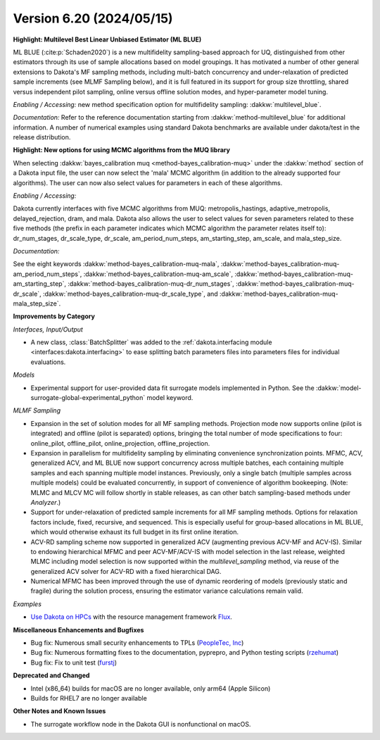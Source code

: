 .. _releasenotes-620:

"""""""""""""""""""""""""
Version 6.20 (2024/05/15)
"""""""""""""""""""""""""


**Highlight: Multilevel Best Linear Unbiased Estimator (ML BLUE)**

ML BLUE (:cite:p:`Schaden2020`) is a new multifidelity sampling-based
approach for UQ, distinguished from other estimators through its use
of sample allocations based on model groupings.  It has motivated a
number of other general extensions to Dakota's MF sampling methods,
including multi-batch concurrency and under-relaxation of predicted
sample increments (see MLMF Sampling below), and it is full featured
in its support for group size throttling, shared versus independent
pilot sampling, online versus offline solution modes, and
hyper-parameter model tuning.

*Enabling / Accessing:* new method specification option for multifidelity sampling: :dakkw:`multilevel_blue`.

*Documentation:* Refer to the reference documentation starting from :dakkw:`method-multilevel_blue` for additional information.  A number of numerical examples using standard Dakota benchmarks are available under dakota/test in the release distribution.

**Highlight: New options for using MCMC algorithms from the MUQ library**

When selecting :dakkw:`bayes_calibration muq <method-bayes_calibration-muq>` under
the :dakkw:`method` section of a Dakota input file, the user can now select the 'mala' 
MCMC algorithm (in addition to the already supported four algorithms). The user can now
also select values for parameters in each of these algorithms.

*Enabling / Accessing:* 

Dakota currently interfaces with five MCMC algorithms from MUQ:
metropolis_hastings, adaptive_metropolis, delayed_rejection, dram, and mala.
Dakota also allows the user to select values for seven parameters related
to these five methods (the prefix in each parameter indicates which MCMC
algorithm the parameter relates itself to): dr_num_stages, dr_scale_type,
dr_scale, am_period_num_steps, am_starting_step, am_scale, and mala_step_size.

*Documentation:* 

See the eight keywords :dakkw:`method-bayes_calibration-muq-mala`,
:dakkw:`method-bayes_calibration-muq-am_period_num_steps`,
:dakkw:`method-bayes_calibration-muq-am_scale`,
:dakkw:`method-bayes_calibration-muq-am_starting_step`,
:dakkw:`method-bayes_calibration-muq-dr_num_stages`,
:dakkw:`method-bayes_calibration-muq-dr_scale`,
:dakkw:`method-bayes_calibration-muq-dr_scale_type`, and
:dakkw:`method-bayes_calibration-muq-mala_step_size`.


**Improvements by Category**

*Interfaces, Input/Output*

- A new class, :class:`BatchSplitter` was added to the 
  :ref:`dakota.interfacing module <interfaces:dakota.interfacing>` to ease 
  splitting batch parameters files into parameters files for individual evaluations.

*Models*

- Experimental support for user-provided data fit surrogate models implemented in Python. See the :dakkw:`model-surrogate-global-experimental_python` model keyword.

*MLMF Sampling*

- Expansion in the set of solution modes for all MF sampling methods.  Projection mode now supports online (pilot is integrated) and offline (pilot is separated) options, bringing the total number of mode specifications to four: online_pilot, offline_pilot, online_projection, offline_projection.

- Expansion in parallelism for multifidelity sampling by eliminating convenience synchronization points.  MFMC, ACV, generalized ACV, and ML BLUE now support concurrency across multiple batches, each containing multiple samples and each spanning multiple model instances.  Previously, only a single batch (multiple samples across multiple models) could be evaluated concurrently, in support of convenience of algorithm bookeeping.  (Note: MLMC and MLCV MC will follow shortly in stable releases, as can other batch sampling-based methods under `Analyzer`.)

- Support for under-relaxation of predicted sample increments for all MF sampling methods.  Options for relaxation factors include, fixed, recursive, and sequenced.  This is especially useful for group-based allocations in ML BLUE, which would otherwise exhaust its full budget in its first online iteration.

- ACV-RD sampling scheme now supported in generalized ACV (augmenting previous ACV-MF and ACV-IS).  Similar to endowing hierarchical MFMC and peer ACV-MF/ACV-IS with model selection in the last release, weighted MLMC including model selection is now supported within the `multilevel_sampling` method, via reuse of the generalized ACV solver for ACV-RD with a fixed hierarchical DAG.

- Numerical MFMC has been improved through the use of dynamic reordering of models (previously static and fragile) during the solution process, ensuring the estimator variance calculations remain valid.

*Examples*

- `Use Dakota on HPCs <https://github.com/snl-dakota/dakota-examples/tree/master/official/parallelization>`_ with the
  resource management framework `Flux <https://flux-framework.readthedocs.io/en/latest/>`_. 
 
**Miscellaneous Enhancements and Bugfixes**

- Bug fix: Numerous small security enhancements to TPLs (`PeopleTec, Inc <https://www.peopletec.com/>`_)
- Bug fix: Numerous formatting fixes to the documentation, pyprepro, and Python testing scripts (`rzehumat <https://github.com/rzehumat>`_)
- Bug fix: Fix to unit test (`furstj <https://github.com/furstj>`_)

**Deprecated and Changed**

- Intel (x86_64) builds for macOS are no longer available, only arm64 (Apple Silicon)
- Builds for RHEL7 are no longer available

**Other Notes and Known Issues**

- The surrogate workflow node in the Dakota GUI is nonfunctional on macOS.
